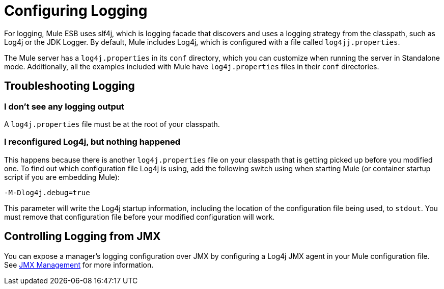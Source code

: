= Configuring Logging

For logging, Mule ESB uses slf4j, which is logging facade that discovers and uses a logging strategy from the classpath, such as Log4j or the JDK Logger. By default, Mule includes Log4j, which is configured with a file called `log4jj.properties`.

The Mule server has a `log4j.properties` in its `conf` directory, which you can customize when running the server in Standalone mode. Additionally, all the examples included with Mule have `log4j.properties` files in their `conf` directories.

== Troubleshooting Logging

=== I don't see any logging output

A `log4j.properties` file must be at the root of your classpath.

=== I reconfigured Log4j, but nothing happened

This happens because there is another `log4j.properties` file on your classpath that is getting picked up before you modified one. To find out which configuration file Log4j is using, add the following switch using when starting Mule (or container startup script if you are embedding Mule):

[source, code, linenums]
----
-M-Dlog4j.debug=true
----

This parameter will write the Log4j startup information, including the location of the configuration file being used, to `stdout`. You must remove that configuration file before your modified configuration will work.

== Controlling Logging from JMX

You can expose a manager's logging configuration over JMX by configuring a Log4j JMX agent in your Mule configuration file. See link:https://docs.mulesoft.com/mule-user-guide/v/3.3/jmx-management[JMX Management] for more information.
